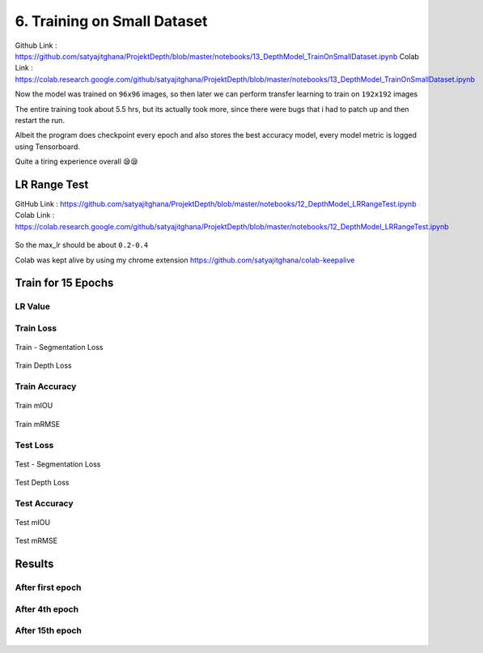 6. Training on Small Dataset
============================

Github Link : `<https://github.com/satyajitghana/ProjektDepth/blob/master/notebooks/13_DepthModel_TrainOnSmallDataset.ipynb>`_
Colab Link  : `<https://colab.research.google.com/github/satyajitghana/ProjektDepth/blob/master/notebooks/13_DepthModel_TrainOnSmallDataset.ipynb>`_

Now the model was trained on ``96x96`` images, so then later we can perform transfer learning to train on ``192x192`` images

The entire training took about 5.5 hrs, but its actually took more, since there were bugs that i had to patch up and then restart the run.

Albeit the program does checkpoint every epoch and also stores the best accuracy model, every model metric is logged using Tensorboard.

Quite a tiring experience overall 😪😪

LR Range Test
*************

GitHub Link : `<https://github.com/satyajitghana/ProjektDepth/blob/master/notebooks/12_DepthModel_LRRangeTest.ipynb>`_
Colab Link  : `<https://colab.research.google.com/github/satyajitghana/ProjektDepth/blob/master/notebooks/12_DepthModel_LRRangeTest.ipynb>`_

.. figure:: assets/lr-range-test.png


So the max_lr should be about ``0.2-0.4``


Colab was kept alive by using my chrome extension `<https://github.com/satyajitghana/colab-keepalive>`_

Train for 15 Epochs
*******************

**LR Value**
^^^^^^^^^^^^

.. figure:: assets/smalltrain/LR_lr_value.svg

**Train Loss**
^^^^^^^^^^^^^^

.. figure:: assets/smalltrain/BatchLoss_Train_seg_loss.svg
    :width: 70%
    :align: center
    :figclass: align-center

    Train - Segmentation Loss

.. figure:: assets/smalltrain/BatchLoss_Train_depth_loss.svg
    :width: 70%
    :align: center
    :figclass: align-center
    
    Train Depth Loss

**Train Accuracy**
^^^^^^^^^^^^^^^^^^

.. figure:: assets/smalltrain/EpochAccuracy_Train_mIOU.svg
    :width: 70%
    :align: center
    :figclass: align-center

    Train mIOU

.. figure:: assets/smalltrain/EpochAccuracy_Train_mRMSE.svg
    :width: 70%
    :align: center
    :figclass: align-center

    Train mRMSE

**Test Loss**
^^^^^^^^^^^^^

.. figure:: assets/smalltrain/EpochLoss_Test_seg_loss.svg
    :width: 70%
    :align: center
    :figclass: align-center
    
    Test - Segmentation Loss

.. figure:: assets/smalltrain/EpochLoss_Test_depth_loss.svg
    :width: 70%
    :align: center
    :figclass: align-center
    
    Test Depth Loss

**Test Accuracy**
^^^^^^^^^^^^^^^^^

.. figure:: assets/smalltrain/EpochAccuracy_Test_mIOU.svg
    :width: 70%
    :align: center
    :figclass: align-center

    Test mIOU

.. figure:: assets/smalltrain/EpochAccuracy_Test_mRMSE.svg
    :width: 70%
    :align: center
    :figclass: align-center

    Test mRMSE

Results
*******

After first epoch
^^^^^^^^^^^^^^^^^

.. figure:: assets/smalltrain/step1.png


After 4th epoch
^^^^^^^^^^^^^^^

.. figure:: assets/smalltrain/step4.png


After 15th epoch
^^^^^^^^^^^^^^^^

.. figure:: assets/smalltrain/step14.png
